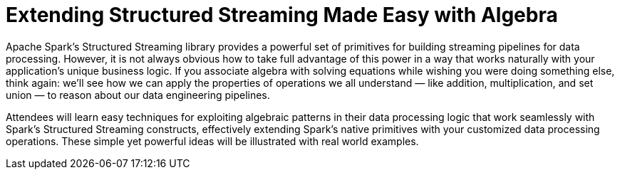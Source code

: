= Extending Structured Streaming Made Easy with Algebra
:page-presentor: Erik Erlandson
:page-date: 2018-10-03
:page-media-url: https://youtu.be/HL0G2F69P-E
:page-slides-url: https://www.slideshare.net/databricks/extending-structured-streaming-made-easy-with-algebra-with-erik-erlandson
:page-venue: Spark+AI Summit EU
:page-city: London, England

Apache Spark’s Structured Streaming library provides a powerful set of primitives for building streaming pipelines for data processing. However, it is not always obvious how to take full advantage of this power in a way that works naturally with your application’s unique business logic. If you associate algebra with solving equations while wishing you were doing something else, think again: we’ll see how we can apply the properties of operations we all understand — like addition, multiplication, and set union — to reason about our data engineering pipelines.

Attendees will learn easy techniques for exploiting algebraic patterns in their data processing logic that work seamlessly with Spark’s Structured Streaming constructs, effectively extending Spark’s native primitives with your customized data processing operations. These simple yet powerful ideas will be illustrated with real world examples.
